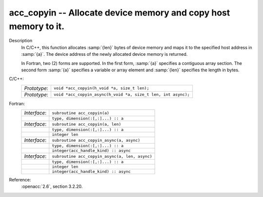 ..
  Copyright 1988-2022 Free Software Foundation, Inc.
  This is part of the GCC manual.
  For copying conditions, see the copyright.rst file.

.. _acc_copyin:

acc_copyin -- Allocate device memory and copy host memory to it.
****************************************************************

Description
  In C/C++, this function allocates :samp:`{len}` bytes of device memory
  and maps it to the specified host address in :samp:`{a}`. The device
  address of the newly allocated device memory is returned.

  In Fortran, two (2) forms are supported. In the first form, :samp:`{a}` specifies
  a contiguous array section. The second form :samp:`{a}` specifies a
  variable or array element and :samp:`{len}` specifies the length in bytes.

C/C++:
  .. list-table::

     * - *Prototype*:
       - ``void *acc_copyin(h_void *a, size_t len);``
     * - *Prototype*:
       - ``void *acc_copyin_async(h_void *a, size_t len, int async);``

Fortran:
  .. list-table::

     * - *Interface*:
       - ``subroutine acc_copyin(a)``
     * -
       - ``type, dimension(:[,:]...) :: a``
     * - *Interface*:
       - ``subroutine acc_copyin(a, len)``
     * -
       - ``type, dimension(:[,:]...) :: a``
     * -
       - ``integer len``
     * - *Interface*:
       - ``subroutine acc_copyin_async(a, async)``
     * -
       - ``type, dimension(:[,:]...) :: a``
     * -
       - ``integer(acc_handle_kind) :: async``
     * - *Interface*:
       - ``subroutine acc_copyin_async(a, len, async)``
     * -
       - ``type, dimension(:[,:]...) :: a``
     * -
       - ``integer len``
     * -
       - ``integer(acc_handle_kind) :: async``

Reference:
  :openacc:`2.6`, section
  3.2.20.